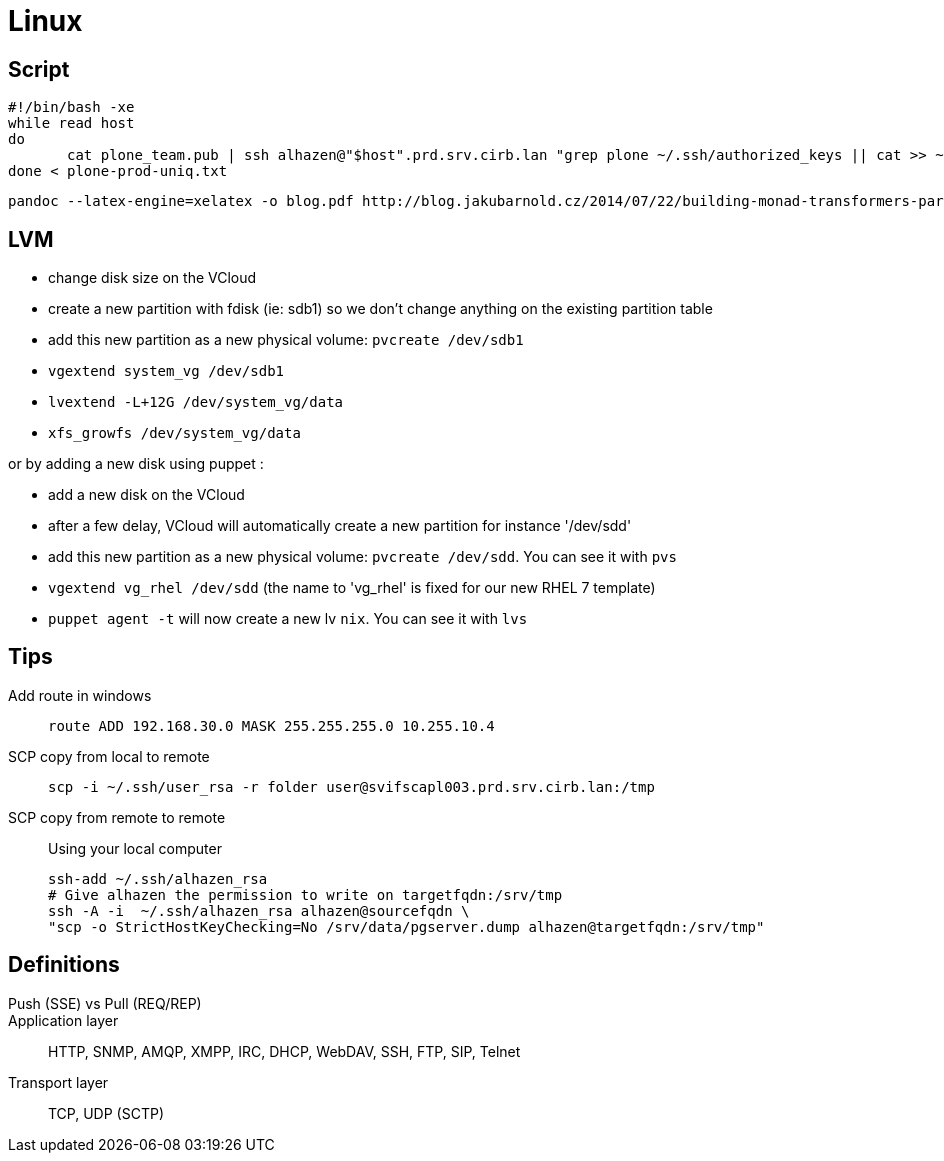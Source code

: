 = Linux

== Script

```
#!/bin/bash -xe
while read host
do
       cat plone_team.pub | ssh alhazen@"$host".prd.srv.cirb.lan "grep plone ~/.ssh/authorized_keys || cat >> ~/.ssh/authorized_keys"
done < plone-prod-uniq.txt
```

```
pandoc --latex-engine=xelatex -o blog.pdf http://blog.jakubarnold.cz/2014/07/22/building-monad-transformers-part-1.html
```

== LVM

- change disk size on the VCloud
- create a new partition with fdisk (ie: sdb1) so we don't change anything on the existing partition table
- add this new partition as a new physical volume: `pvcreate /dev/sdb1`
- `vgextend system_vg /dev/sdb1`
- `lvextend -L+12G /dev/system_vg/data`
- `xfs_growfs /dev/system_vg/data`

or by adding a new disk using puppet :

- add a new disk on the VCloud
- after a few delay, VCloud will automatically create a new partition for instance '/dev/sdd'
- add this new partition as a new physical volume: `pvcreate /dev/sdd`. You can see it with `pvs`
- `vgextend vg_rhel /dev/sdd` (the name to 'vg_rhel' is fixed for our new RHEL 7 template)
- `puppet agent -t` will now create a new lv `nix`. You can see it with `lvs`


## Tips

Add route in windows::
+
```
route ADD 192.168.30.0 MASK 255.255.255.0 10.255.10.4
```

SCP copy from local to remote::
+
```
scp -i ~/.ssh/user_rsa -r folder user@svifscapl003.prd.srv.cirb.lan:/tmp
```

SCP copy from remote to remote::
Using your local computer
+
```
ssh-add ~/.ssh/alhazen_rsa
# Give alhazen the permission to write on targetfqdn:/srv/tmp
ssh -A -i  ~/.ssh/alhazen_rsa alhazen@sourcefqdn \
"scp -o StrictHostKeyChecking=No /srv/data/pgserver.dump alhazen@targetfqdn:/srv/tmp"

```

## Definitions

Push (SSE) vs Pull (REQ/REP)::

Application layer:: HTTP, SNMP, AMQP, XMPP, IRC, DHCP, WebDAV, SSH, FTP, SIP, Telnet

Transport layer:: TCP, UDP (SCTP)
